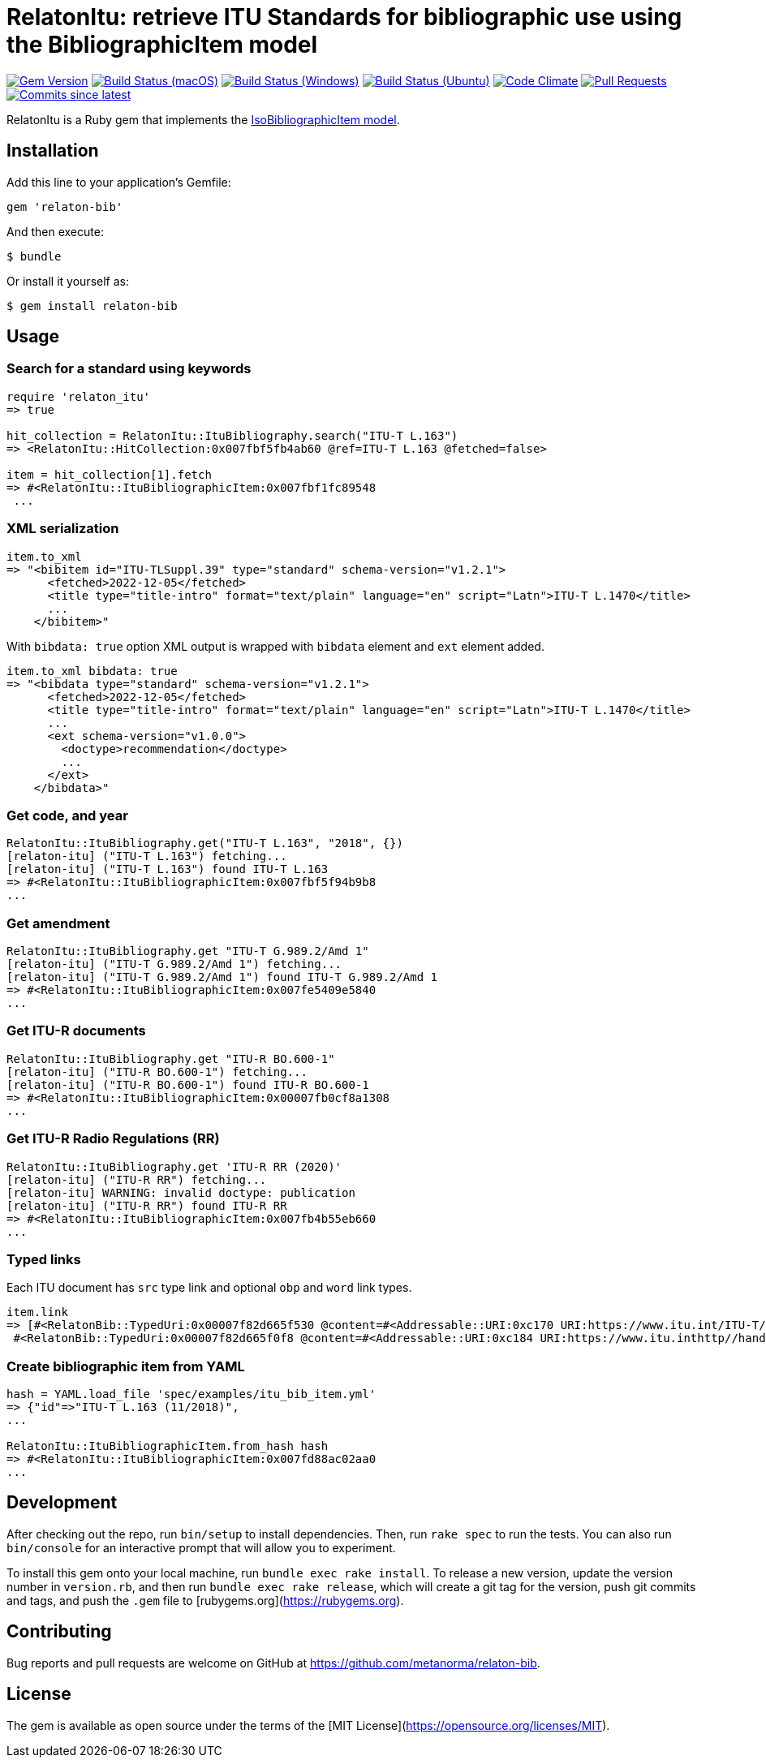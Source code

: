 = RelatonItu: retrieve ITU Standards for bibliographic use using the BibliographicItem model

image:https://img.shields.io/gem/v/relaton-itu.svg["Gem Version", link="https://rubygems.org/gems/relaton-itu"]
image:https://github.com/relaton/relaton-itu/workflows/macos/badge.svg["Build Status (macOS)", link="https://github.com/relaton/relaton-itu/actions?workflow=macos"]
image:https://github.com/relaton/relaton-itu/workflows/windows/badge.svg["Build Status (Windows)", link="https://github.com/relaton/relaton-itu/actions?workflow=windows"]
image:https://github.com/relaton/relaton-itu/workflows/ubuntu/badge.svg["Build Status (Ubuntu)", link="https://github.com/relaton/relaton-itu/actions?workflow=ubuntu"]
image:https://codeclimate.com/github/relaton/relaton-itu/badges/gpa.svg["Code Climate", link="https://codeclimate.com/github/relaton/relaton-itu"]
image:https://img.shields.io/github/issues-pr-raw/relaton/relaton-itu.svg["Pull Requests", link="https://github.com/relaton/relaton-itu/pulls"]
image:https://img.shields.io/github/commits-since/relaton/relaton-itu/latest.svg["Commits since latest",link="https://github.com/relaton/relaton-itu/releases"]

RelatonItu is a Ruby gem that implements the https://github.com/metanorma/metanorma-model-iso#iso-bibliographic-item[IsoBibliographicItem model].

== Installation

Add this line to your application's Gemfile:

[source,ruby]
----
gem 'relaton-bib'
----

And then execute:

    $ bundle

Or install it yourself as:

    $ gem install relaton-bib

== Usage

=== Search for a standard using keywords

[source,ruby]
----
require 'relaton_itu'
=> true

hit_collection = RelatonItu::ItuBibliography.search("ITU-T L.163")
=> <RelatonItu::HitCollection:0x007fbf5fb4ab60 @ref=ITU-T L.163 @fetched=false>

item = hit_collection[1].fetch
=> #<RelatonItu::ItuBibliographicItem:0x007fbf1fc89548
 ...
----

=== XML serialization
[source,ruby]
----
item.to_xml
=> "<bibitem id="ITU-TLSuppl.39" type="standard" schema-version="v1.2.1">
      <fetched>2022-12-05</fetched>
      <title type="title-intro" format="text/plain" language="en" script="Latn">ITU-T L.1470</title>
      ...
    </bibitem>"
----
With `bibdata: true` option XML output is wrapped with `bibdata` element and `ext` element added.
[source,ruby]
----
item.to_xml bibdata: true
=> "<bibdata type="standard" schema-version="v1.2.1">
      <fetched>2022-12-05</fetched>
      <title type="title-intro" format="text/plain" language="en" script="Latn">ITU-T L.1470</title>
      ...
      <ext schema-version="v1.0.0">
        <doctype>recommendation</doctype>
        ...
      </ext>
    </bibdata>"
----

=== Get code, and year
[source,ruby]
----
RelatonItu::ItuBibliography.get("ITU-T L.163", "2018", {})
[relaton-itu] ("ITU-T L.163") fetching...
[relaton-itu] ("ITU-T L.163") found ITU-T L.163
=> #<RelatonItu::ItuBibliographicItem:0x007fbf5f94b9b8
...
----

=== Get amendment
[source,ruby]
----
RelatonItu::ItuBibliography.get "ITU-T G.989.2/Amd 1"
[relaton-itu] ("ITU-T G.989.2/Amd 1") fetching...
[relaton-itu] ("ITU-T G.989.2/Amd 1") found ITU-T G.989.2/Amd 1
=> #<RelatonItu::ItuBibliographicItem:0x007fe5409e5840
...
----

=== Get ITU-R documents

[source,ruby]
----
RelatonItu::ItuBibliography.get "ITU-R BO.600-1"
[relaton-itu] ("ITU-R BO.600-1") fetching...
[relaton-itu] ("ITU-R BO.600-1") found ITU-R BO.600-1
=> #<RelatonItu::ItuBibliographicItem:0x00007fb0cf8a1308
...
----

=== Get ITU-R Radio Regulations (RR)

[source,ruby]
----
RelatonItu::ItuBibliography.get 'ITU-R RR (2020)'
[relaton-itu] ("ITU-R RR") fetching...
[relaton-itu] WARNING: invalid doctype: publication
[relaton-itu] ("ITU-R RR") found ITU-R RR
=> #<RelatonItu::ItuBibliographicItem:0x007fb4b55eb660
...
----

=== Typed links

Each ITU document has `src` type link and optional `obp` and `word`  link types.

[source,ruby]
----
item.link
=> [#<RelatonBib::TypedUri:0x00007f82d665f530 @content=#<Addressable::URI:0xc170 URI:https://www.itu.int/ITU-T/recommendations/rec.aspx?rec=13786&lang=en>, @type="src">,
 #<RelatonBib::TypedUri:0x00007f82d665f0f8 @content=#<Addressable::URI:0xc184 URI:https://www.itu.inthttp//handle.itu.int/11.1002/1000/13786-en?locatt=format:pdf&auth>, @type="obp">]
----

=== Create bibliographic item from YAML
[source,ruby]
----
hash = YAML.load_file 'spec/examples/itu_bib_item.yml'
=> {"id"=>"ITU-T L.163 (11/2018)",
...

RelatonItu::ItuBibliographicItem.from_hash hash
=> #<RelatonItu::ItuBibliographicItem:0x007fd88ac02aa0
...
----

== Development

After checking out the repo, run `bin/setup` to install dependencies. Then, run `rake spec` to run the tests. You can also run `bin/console` for an interactive prompt that will allow you to experiment.

To install this gem onto your local machine, run `bundle exec rake install`. To release a new version, update the version number in `version.rb`, and then run `bundle exec rake release`, which will create a git tag for the version, push git commits and tags, and push the `.gem` file to [rubygems.org](https://rubygems.org).

== Contributing

Bug reports and pull requests are welcome on GitHub at https://github.com/metanorma/relaton-bib.

== License

The gem is available as open source under the terms of the [MIT License](https://opensource.org/licenses/MIT).
